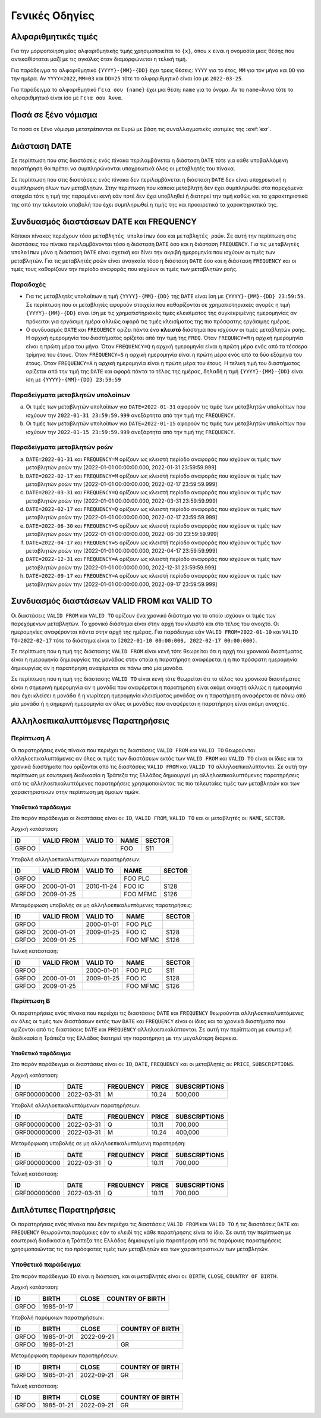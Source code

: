Γενικές Οδηγίες 
===============

.. _sub:

Αλφαριθμητικές τιμές
--------------------

Για την μορφοποίηση μίας αλφαριθμητικής τιμής χρησιμοποιείται το ``{x}``, όπου
``x`` είναι η ονομασία μιας θέσης που αντικαθίσταται μαζί με τις
αγκύλες όταν διαμορφώνεται η τελική τιμή.

Για παράδειγμα το αλφαριθμητικό ``{YYYY}-{MM}-{DD}`` έχει τρεις θέσεις:
``ΥΥΥΥ`` για το έτος, ``MM`` για τον μήνα και ``DD`` για την ημέρα.  Αν
``YYYY=2022``, ``MM=03`` και ``DD=25`` τότε το αλφαριθμητικό είναι ίσο με
``2022-03-25``.

Για παράδειγμα το αλφαριθμητικό ``Γεια σου {name}`` έχει μια θέση: ``name`` για
το όνομα.  Αν το ``name=Άννα`` τότε το αλφαριθμητικό είναι ίσο με ``Γεια σου
Άννα``.

Ποσά σε ξένο νόμισμα
--------------------

Τα ποσά σε ξένο νόμισμα μετατρέπονται σε Ευρώ με βάση τις συναλλαγματικές
ισοτιμίες της :xref:`exr`.


Διάσταση DATE
-------------

Σε περίπτωση που στις διαστάσεις ενός πίνακα περιλαμβάνεται η διάσταση ``DATE``
τότε για κάθε υποβαλλόμενη παρατήρηση θα πρέπει να συμπληρώνονται υποχρεωτικά
όλες οι μεταβλητές του πίνακα.

Σε περίπτωση που στις διαστάσεις ενός πίνακα δεν περιλαμβάνεται η διάσταση
``DATE`` δεν είναι υποχρεωτική η συμπλήρωση όλων των μεταβλητών.  Στην
περίπτωση που κάποια μεταβλητή δεν έχει συμπληρωθεί στα παρεχόμενα στοιχεία
τότε η τιμή της παραμένει κενή εάν ποτέ δεν έχει υποβληθεί ή διατηρεί την τιμή
καθώς και τα χαρακτηριστικά της από την τελευταία υποβολή που έχει συμπληρωθεί
η τιμής της και προαιρετικά τα χαρακτηριστικά της.


Συνδυασμός διαστάσεων DATE και FREQUENCY
----------------------------------------

Κάποιοι πίνακες περιέχουν τόσο ``μεταβλητές υπολοίπων`` όσο και ``μεταβλητές
ροών``.  Σε αυτή την περίπτωση στις διαστάσεις του πίνακα περιλαμβάνονται τόσο
η διάσταση ``DATE`` όσο και η διάσταση ``FREQUENCY``.  Για τις ``μεταβλητές
υπολοίπων`` μόνο η διάσταση ``DATE`` είναι σχετική και δίνει την ακριβή
ημερομηνία που ισχύουν οι τιμές των μεταβλητών.  Για τις μεταβλητές ροών είναι
αναγκαία τόσο η διάσταση ``DATE`` όσο και η διάσταση ``FREQUENCY`` και οι τιμές τους
καθορίζουν την περίοδο αναφοράς που ισχύουν οι τιμές των μεταβλητών ροής.

Παραδοχές
~~~~~~~~~
* Για τις μεταβλητές υπολοίπων η τιμή ``{YYYΥ}-{MM}-{DD}`` της ``DATE`` είναι
  ίση με ``{YYYΥ}-{MM}-{DD} 23:59:59``.  Σε περίπτωση που οι μεταβλητές
  αφορούν στοιχεία που καθορίζονται σε χρηματιστηριακές αγορές η τιμή
  ``{YYYΥ}-{MM}-{DD}`` είναι ίση με τις χρηματιστηριακές τιμές κλεισίματος της
  συγκεκριμένης ημερομηνίας αν πρόκειται για εργάσιμη ημέρα αλλιώς αφορά τις
  τιμές κλεισίματος της πιο πρόσφατης εργάσιμης ημέρας.

* Ο συνδυασμός ``DATE`` και ``FREQUENCY`` ορίζει πάντα ένα **κλειστό** διάστημα 
  που ισχύουν οι τιμές μεταβλητών ροής.  Η αρχική ημερομηνία του διαστήματος
  ορίζεται από την τιμή της ``FREQ``.  Όταν ``FREQUNCY=M`` η αρχική ημερομηνία
  είναι η πρώτη μέρα του μήνα.  Όταν ``FREQUENCY=Q`` η αρχική ημερομηνία είναι η
  πρώτη μέρα ενός από τα τέσσερα τρίμηνα του έτους.  Όταν ``FREQUENCY=S`` η αρχική
  ημερομηνία είναι η πρώτη μέρα ενός από τα δύο εξάμηνα του έτους.  Όταν
  ``FREQUENCY=A`` η αρχική ημερομηνία είναι η πρώτη μέρα του έτους. Η τελική τιμή
  του διαστήματος ορίζεται από την τιμή της ``DATE`` και αφορά πάντα το τέλος
  της ημέρας, δηλαδή η τιμή ``{YYYΥ}-{MM}-{DD}`` είναι ίση με
  ``{YYYΥ}-{MM}-{DD} 23:59:59``


Παραδείγματα μεταβλητών υπολοίπων
~~~~~~~~~~~~~~~~~~~~~~~~~~~~~~~~~
a. Οι τιμές των μεταβλητών υπολοίπων για ``DATE=2022-01-31`` αφορούν τις τιμές
   των μεταβλητών υπολοίπων που ισχύουν την ``2022-01-31 23:59:59.999``
   ανεξάρτητα από την τιμή της ``FREQUENCY``.

b. Οι τιμές των μεταβλητών υπολοίπων για ``DATE=2022-01-15`` αφορούν τις τιμές
   των μεταβλητών υπολοίπων που ισχύουν την ``2022-01-15 23:59:59.999``
   ανεξάρτητα από την τιμή της ``FREQUENCY``.


Παραδείγματα μεταβλητών ροών
~~~~~~~~~~~~~~~~~~~~~~~~~~~~
a. ``DATE=2022-01-31`` και ``FREQUENCY=M`` ορίζουν ως κλειστή περίοδο αναφοράς που
   ισχύουν οι τιμές των μεταβλητών ροών την [2022-01-01 00:00:00.000,
   2022-01-31 23:59:59.999]

#. ``DATE=2022-02-17`` και ``FREQUENCY=M`` ορίζουν ως κλειστή περίοδο αναφοράς που
   ισχύουν οι τιμές των μεταβλητών ροών την [2022-01-01 00:00:00.000,
   2022-02-17 23:59:59.999]

#. ``DATE=2022-03-31`` και ``FREQUENCY=Q`` ορίζουν ως κλειστή περίοδο αναφοράς που
   ισχύουν οι τιμές των μεταβλητών ροών την [2022-01-01 00:00:00.000,
   2022-03-31 23:59:59.999]

#. ``DATE=2022-02-17`` και ``FREQUENCY=Q`` ορίζουν ως κλειστή περίοδο αναφοράς που
   ισχύουν οι τιμές των μεταβλητών ροών την [2022-01-01 00:00:00.000,
   2022-02-17 23:59:59.999]

#. ``DATE=2022-06-30`` και ``FREQUENCY=S`` ορίζουν ως κλειστή περίοδο αναφοράς που
   ισχύουν οι τιμές των μεταβλητών ροών την [2022-01-01 00:00:00.000,
   2022-06-30 23:59:59.999]

#. ``DATE=2022-04-17`` και ``FREQUENCY=S`` ορίζουν ως κλειστή περίοδο αναφοράς που
   ισχύουν οι τιμές των μεταβλητών ροών την [2022-01-01 00:00:00.000,
   2022-04-17 23:59:59.999]

#. ``DATE=2022-12-31`` και ``FREQUENCY=A`` ορίζουν ως κλειστή περίοδο αναφοράς που
   ισχύουν οι τιμές των μεταβλητών ροών την [2022-01-01 00:00:00.000,
   2022-12-31 23:59:59.999]

#. ``DATE=2022-09-17`` και ``FREQUENCY=A`` ορίζουν ως κλειστή περίοδο αναφοράς που
   ισχύουν οι τιμές των μεταβλητών ροών την [2022-01-01 00:00:00.000,
   2022-09-17 23:59:59.999]



Συνδυασμός διαστάσεων VALID FROM και VALID TO
---------------------------------------------
Οι διαστάσεις ``VALID FROM`` και ``VALID TO`` ορίζουν ένα χρονικό διάστημα για
το οποίο ισχύουν οι τιμές των παρεχόμενων μεταβλητών. Το χρονικό διάστημα είναι
στην αρχή του κλειστό και στο τέλος του ανοιχτό.  Οι ημερομηνίες αναφέρονται
πάντα στην αρχή της ημέρας.  Για παράδειγμα εάν ``VALID FROM=2022-01-10`` και
``VALID TO=2022-02-17`` τότε το διάστημα είναι το ``[2022-01-10 00:00:000,
2022-02-17 00:00:000)``.

Σε περίπτωση που η τιμή της διάστασης ``VALID FROM`` είναι κενή τότε θεωρείται
ότι η αρχή του χρονικού διαστήματος είναι η ημερομηνία δημιουργίας της μονάδας
στην οποία η παρατήρηση αναφέρεται ή η πιο πρόσφατη ημερομηνία δημιουργίας αν η
παρατήρηση αναφέρεται σε πάνω από μία μονάδα.

Σε περίπτωση που η τιμή της διάστασης ``VALID TO`` είναι κενή τότε θεωρείται
ότι το τέλος του χρονικού διαστήματος είναι η σημερινή ημερομηνία αν η μονάδα
που αναφέρεται η παρατήρηση είναι ακόμη ανοιχτή αλλιώς η ημερομηνία που έχει
κλείσει η μονάδα ή η νωρίτερη ημερομηνία κλεισίματος μονάδας αν η παρατήρηση
αναφέρεται σε πάνω από μία μονάδα ή η σημερινή ημερομηνία αν όλες οι μονάδες
που αναφέρεται η παρατήρηση είναι ακόμη ανοιχτές. 

Αλληλοεπικαλυπτόμενες Παρατηρήσεις
----------------------------------

Περίπτωση Α
~~~~~~~~~~~
Οι παρατηρήσεις ενός πίνακα που περιέχει τις διαστάσεις ``VALID FROM`` και
``VALID TO`` θεωρούνται αλληλοεπικαλυπτόμενες αν όλες οι τιμές των διαστάσεων
εκτός των ``VALID FROM`` και ``VALID TO`` είναι οι ίδιες και τα χρονικά
διαστήματα που ορίζονται από τις διαστάσεις ``VALID FROM`` και ``VALID TO``
αλληλοεπικαλύπτονται. Σε αυτή την περίπτωση με εσωτερική διαδικασία η Τράπεζα
της Ελλάδος δημιουργεί μη αλληλοεπικαλυπτόμενες παρατηρήσεις από τις
αλληλοεπικαλυπτόμενες παρατηρήσεις χρησιμοποιώντας τις πιο τελευταίες τιμές των
μεταβλητών και των χαρακτηριστικών στην περίπτωση μη όμοιων τιμών.

Υποθετικό παράδειγμα
""""""""""""""""""""
Στο παρόν παράδειγμα οι διαστάσεις είναι οι: ``ID``, ``VALID FROM``,
``VALID TO`` και οι μεταβλητές οι: ``NAME``, ``SECTOR``.

Αρχική κατάσταση:

+-------+------------+----------+------+--------+
| ID    | VALID FROM | VALID TO | NAME | SECTOR |
+=======+============+==========+======+========+
| GRFOO |            |          |  FOO | S11    |
+-------+------------+----------+------+--------+

Υποβολή αλληλοεπικαλυπτόμενων παρατηρήσεων:

+-------+------------+------------+----------+--------+
| ID    | VALID FROM | VALID TO   | NAME     | SECTOR |
+=======+============+============+==========+========+
| GRFOO |            |            | FOO PLC  |        |
+-------+------------+------------+----------+--------+
| GRFOO | 2000-01-01 | 2010-11-24 | FOO IC   | S128   |
+-------+------------+------------+----------+--------+
| GRFOO | 2009-01-25 |            | FOO MFMC | S126   |
+-------+------------+------------+----------+--------+

Μεταμόρφωση υποβολής σε μη αλληλοεπικαλυπτόμενες παρατηρήσεις:

+-------+------------+------------+----------+--------+
| ID    | VALID FROM | VALID TO   | NAME     | SECTOR |
+=======+============+============+==========+========+
| GRFOO |            | 2000-01-01 | FOO PLC  |        |
+-------+------------+------------+----------+--------+
| GRFOO | 2000-01-01 | 2009-01-25 | FOO IC   | S128   |
+-------+------------+------------+----------+--------+
| GRFOO | 2009-01-25 |            | FOO MFMC | S126   |
+-------+------------+------------+----------+--------+

Τελική κατάσταση:

+-------+------------+------------+----------+--------+
| ID    | VALID FROM | VALID TO   | NAME     | SECTOR |
+=======+============+============+==========+========+
| GRFOO |            | 2000-01-01 | FOO PLC  | S11    |
+-------+------------+------------+----------+--------+
| GRFOO | 2000-01-01 | 2009-01-25 | FOO IC   | S128   |
+-------+------------+------------+----------+--------+
| GRFOO | 2009-01-25 |            | FOO MFMC | S126   |
+-------+------------+------------+----------+--------+


Περίπτωση Β 
~~~~~~~~~~~
Οι παρατηρήσεις ενός πίνακα που περιέχει τις διαστάσεις ``DATE`` και
``FREQUENCY`` θεωρούνται αλληλοεπικαλυπτόμενες αν όλες οι τιμές των διαστάσεων
εκτός των ``DATE`` και ``FREQUENCY`` είναι οι ίδιες και τα χρονικά
διαστήματα που ορίζονται από τις διαστάσεις ``DATE`` και ``FREQUENCY``
αλληλοεπικαλύπτονται. Σε αυτή την περίπτωση με εσωτερική διαδικασία η Τράπεζα
της Ελλάδος διατηρεί την παρατήρηση με την μεγαλύτερη διάρκεια.

Υποθετικό παράδειγμα
""""""""""""""""""""
Στο παρόν παράδειγμα οι διαστάσεις είναι οι: ``ID``, ``DATE``,
``FREQUENCY`` και οι μεταβλητές οι: ``PRICE``, ``SUBSCRIPTIONS``.

Αρχική κατάσταση:

+--------------+------------+-----------+--------+---------------+
| ID           | DATE       | FREQUENCY | PRICE  | SUBSCRIPTIONS |
+==============+============+===========+========+===============+
| GRF000000000 | 2022-03-31 | M         |  10.24 |  500,000      |
+--------------+------------+-----------+--------+---------------+

Υποβολή αλληλοεπικαλυπτόμενων παρατηρήσεων:

+--------------+------------+-----------+--------+---------------+
| ID           | DATE       | FREQUENCY | PRICE  | SUBSCRIPTIONS |
+==============+============+===========+========+===============+
| GRF000000000 | 2022-03-31 | Q         |  10.11 |  700,000      |
+--------------+------------+-----------+--------+---------------+
| GRF000000000 | 2022-03-31 | M         |  10.24 |  400,000      |
+--------------+------------+-----------+--------+---------------+

Μεταμόρφωση υποβολής σε μη αλληλοεπικαλυπτόμενη παρατηρήση:

+--------------+------------+-----------+--------+---------------+
| ID           | DATE       | FREQUENCY | PRICE  | SUBSCRIPTIONS |
+==============+============+===========+========+===============+
| GRF000000000 | 2022-03-31 | Q         |  10.11 |  700,000      |
+--------------+------------+-----------+--------+---------------+

Τελική κατάσταση:

+--------------+------------+-----------+--------+---------------+
| ID           | DATE       | FREQUENCY | PRICE  | SUBSCRIPTIONS |
+==============+============+===========+========+===============+
| GRF000000000 | 2022-03-31 | Q         |  10.11 |  700,000      |
+--------------+------------+-----------+--------+---------------+


Διπλότυπες Παρατηρήσεις
----------------------
Οι παρατηρήσεις ενός πίνακα που δεν περιέχει τις διαστάσεις ``VALID FROM`` και
``VALID TO`` ή τις διαστάσεις ``DATE`` και ``FREQUENCY`` θεωρούνται παρόμοιες εάν το
κλειδί της κάθε παρατήρησης είναι το ίδιο.  Σε αυτή την περίπτωση με εσωτερική
διαδικασία η Τράπεζα της Ελλάδος δημιουργεί μία παρατήρηση από τις παρόμοιες
παρατηρήσεις χρησιμοποιώντας τις πιο πρόσφατες τιμές των μεταβλητών και των
χαρακτηριστικών των μεταβλητών.

Υποθετικό παράδειγμα
~~~~~~~~~~~~~~~~~~~~

Στο παρόν παράδειγμα ``ID`` είναι η διάσταση, και οι μεταβλητές είναι οι: ``BIRTH``,
``CLOSE``, ``COUNTRY OF BIRTH``.

Αρχική κατάσταση:

+-------+------------+-------+------------------+
| ID    | BIRTH      | CLOSE | COUNTRY OF BIRTH |
+=======+============+=======+==================+
| GRFOO | 1985-01-17 |       |                  |
+-------+------------+-------+------------------+

Υποβολή παρόμοιων παρατηρήσεων:

+-------+------------+------------+------------------+
| ID    | BIRTH      | CLOSE      | COUNTRY OF BIRTH |
+=======+============+============+==================+
| GRFOO | 1985-01-01 | 2022-09-21 |                  |
+-------+------------+------------+------------------+
| GRFOO | 1985-01-21 |            |     GR           |
+-------+------------+------------+------------------+

Μεταμόρφωση παρόμοιων παρατηρήσεων:

+-------+------------+------------+------------------+
| ID    | BIRTH      | CLOSE      | COUNTRY OF BIRTH |
+=======+============+============+==================+
| GRFOO | 1985-01-21 | 2022-09-21 |      GR          |
+-------+------------+------------+------------------+

Τελική κατάσταση:

+-------+------------+------------+------------------+
| ID    | BIRTH      | CLOSE      | COUNTRY OF BIRTH |
+=======+============+============+==================+
| GRFOO | 1985-01-21 | 2022-09-21 |       GR         |
+-------+------------+------------+------------------+
